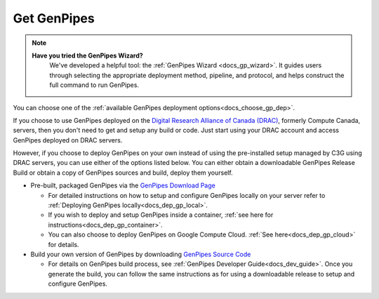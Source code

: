 .. _docs_get_gp:

Get GenPipes
------------
.. note::
   **Have you tried the GenPipes Wizard?**
      We've developed a helpful tool: the :ref:`GenPipes Wizard <docs_gp_wizard>`. It guides users through selecting the appropriate deployment method, pipeline, and protocol, and helps construct the full command to run GenPipes.


You can choose one of the :ref:`available GenPipes deployment options<docs_choose_gp_dep>`. 

If you choose to use GenPipes deployed on the `Digital Research Alliance of Canada (DRAC) <https://alliancecan.ca/en>`_, formerly Compute Canada, servers, then you don't need to get and setup any build or code. Just start using your DRAC account and access GenPipes deployed on DRAC servers.

However, if you choose to deploy GenPipes on your own instead of using the pre-installed setup managed by C3G using DRAC servers, you can use either of the options listed below.  You can either obtain a downloadable GenPipes Release Build or obtain a copy of GenPipes sources and build, deploy them yourself. 

* Pre-built, packaged GenPipes via the `GenPipes Download Page`_

  - For detailed instructions on how to setup and configure GenPipes locally on your server refer to :ref:`Deploying GenPipes locally<docs_dep_gp_local>`.
  - If you wish to deploy and setup GenPipes inside a container, :ref:`see here for instructions<docs_dep_gp_container>`.
  - You can also choose to deploy GenPipes on Google Compute Cloud. :ref:`See here<docs_dep_gp_cloud>` for details.

* Build your own version of GenPipes by downloading `GenPipes Source Code`_

  - For details on GenPipes build process, see :ref:`GenPipes Developer Guide<docs_dev_guide>`. Once you generate the build, you can follow the same instructions as for using a downloadable release to setup and configure GenPipes.

.. _GenPipes Download Page: https://bitbucket.org/mugqic/genpipes/downloads/
.. _GenPipes Source Code: https://bitbucket.org/mugqic/genpipes/src/master/
